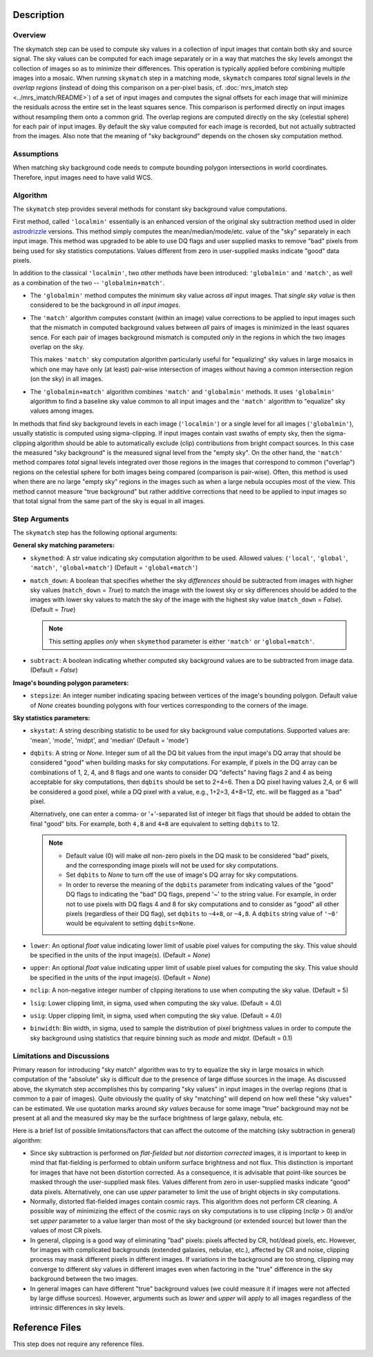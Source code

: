 Description
============


Overview
--------
The skymatch step can be used to compute sky values in a collection of input
images that contain both sky and source signal. The sky values can be computed
for each image separately or in a way that matches the sky levels amongst the
collection of images so as to minimize their differences. This operation is
typically applied before combining multiple images into a mosaic. When running
``skymatch`` step in a matching mode, ``skymatch`` compares *total* signal
levels in *the overlap regions* (instead of doing this comparison on a
per-pixel basis, cf. :doc:`mrs_imatch step <../mrs_imatch/README>`)
of a set of input images and computes the signal offsets for each image
that will minimize the residuals across the entire set in the least squares
sence. This comparison is performed directly on input images without resampling
them onto a common grid. The overlap regions are computed directly on the sky
(celestial sphere) for each pair of input images. By default the sky value
computed for each image is recorded, but not actually subtracted from the
images. Also note that the meaning of "sky background" depends on the chosen
sky computation method.


Assumptions
-----------

When matching sky background code needs to compute bounding polygon
intersections in world coordinates. Therefore, input images need to have
valid WCS.


Algorithm
---------
The ``skymatch`` step provides several methods for constant sky background
value computations.

First method, called ``'localmin'`` essentially is an enhanced version of the
original sky subtraction method used in older
`astrodrizzle <https://drizzlepac.readthedocs.io/en/latest/astrodrizzle.html>`_
versions. This
method simply computes the mean/median/mode/etc. value of the "sky" separately
in each input image. This method was upgraded to be able to use
DQ flags and user supplied masks to remove "bad" pixels from being
used for sky statistics computations. Values different from zero in
user-supplied masks indicate "good" data pixels.

In addition to the classical ``'localmin'``,
two other methods have been introduced: ``'globalmin'`` and
``'match'``, as well as a combination of the two -- ``'globalmin+match'``.

- The ``'globalmin'`` method computes the minimum sky value across *all*
  input images. That *single sky value* is then considered to be
  the background in *all input images*.

- The ``'match'`` algorithm computes constant (within an image) value
  corrections to be applied to input images such that the mismatch in computed
  background values between *all* pairs of images is minimized in the least
  squares sence. For each pair of images background mismatch is computed
  *only* in the regions in which the two images overlap on the sky.

  This makes ``'match'`` sky computation algorithm particularly useful
  for "equalizing" sky values in large mosaics in which one may have
  only (at least) pair-wise intersection of images without having
  a common intersection region (on the sky) in all images.

- The ``'globalmin+match'`` algorithm combines ``'match'`` and
  ``'globalmin'`` methods. It uses ``'globalmin'``
  algorithm to find a baseline sky value common to all input images
  and the ``'match'`` algorithm to "equalize" sky values among images.

In methods that find sky background levels in each image (``'localmin'``) or
a single level for all images (``'globalmin'``), usually statistic is
computed using sigma-clipping. If input images contain vast swaths of empty
sky, then the sigma-clipping algorithm should be able to automatically
exclude (clip) contributions from bright compact sources.
In this case the measured "sky background" is the
measured signal level from the "empty sky". On the other hand, the
``'match'`` method compares *total* signal levels integrated over those regions
in the images that correspond to common ("overlap") regions on the celestial
sphere for both images being compared (comparison is pair-wise).
Often, this method is used when there are no large
"empty sky" regions in the images such as when a large nebula occupies most
of the view. This method cannot measure "true background" but
rather additive corrections that need to be applied to input images so that
total signal from the same part of the sky is equal in all images.

Step Arguments
--------------
The ``skymatch`` step has the following optional arguments:

**General sky matching parameters:**

* ``skymethod``: A `str` value indicating sky computation algorithm to be used.
  Allowed values: {``'local'``, ``'global'``, ``'match'``, ``'global+match'``}
  (Default = ``'global+match'``)

* ``match_down``: A boolean that specifies whether the sky *differences* should
  be subtracted from images with higher sky values (``match_down`` = `True`)
  to match the image with the lowest sky or sky differences should be added
  to the images with lower sky values to match the sky of the image with the
  highest sky value (``match_down`` = `False`). (Default = `True`)

  .. note::
    This setting applies *only* when ``skymethod`` parameter is
    either ``'match'`` or ``'global+match'``.

* ``subtract``: A boolean indicating whether computed sky background values
  are to be subtracted from image data. (Default = `False`)

**Image's bounding polygon parameters:**

* ``stepsize``: An integer number indicating spacing between vertices of the
  image's bounding polygon. Default value of `None` creates bounding polygons
  with four vertices corresponding to the corners of the image.

**Sky statistics parameters:**

* ``skystat``: A string describing statistic to be used for sky background
  value computations. Supported values are: 'mean', 'mode', 'midpt',
  and 'median' (Default = 'mode')

* ``dqbits``: A string or `None`. Integer sum of all the DQ bit values
  from the input image's
  DQ array that should be considered "good" when building masks for
  sky computations. For example, if pixels in the DQ array can be
  combinations of 1, 2, 4, and 8 flags and one wants to consider DQ
  "defects" having flags 2 and 4 as being acceptable for sky
  computations, then ``dqbits`` should be set to 2+4=6. Then a DQ pixel
  having values 2,4, or 6 will be considered a good pixel, while a
  DQ pixel with a value, e.g., 1+2=3, 4+8=12, etc. will be flagged as
  a "bad" pixel.

  Alternatively, one can enter a comma- or '+'-separated list
  of integer bit flags that should be added to obtain the
  final "good" bits. For example, both ``4,8`` and ``4+8``
  are equivalent to setting ``dqbits`` to 12.

  .. note::
    - Default value (0) will make *all* non-zero
      pixels in the DQ mask to be considered "bad" pixels, and the
      corresponding image pixels will not be used for sky computations.

    - Set ``dqbits`` to `None` to turn off the use of image's DQ array
      for sky computations.

    - In order to reverse the meaning of the ``dqbits``
      parameter from indicating values of the "good" DQ flags
      to indicating the "bad" DQ flags, prepend '~' to the string
      value. For example, in order not to use pixels with
      DQ flags 4 and 8 for sky computations and to consider
      as "good" all other pixels (regardless of their DQ flag),
      set ``dqbits`` to ``~4+8``, or ``~4,8``. A ``dqbits`` string value of
      ``'~0'`` would be equivalent to setting ``dqbits=None``.

* ``lower``: An optional `float` value indicating lower limit of usable pixel
  values for computing the sky. This value should be specified in the units
  of the input image(s). (Default = `None`)

* ``upper``: An optional `float` value indicating upper limit of usable pixel
  values for computing the sky. This value should be specified in the units
  of the input image(s). (Default = `None`)

* ``nclip``: A non-negative integer number of clipping iterations
  to use when computing the sky value. (Default = 5)

* ``lsig``: Lower clipping limit, in sigma, used when computing the sky value.
  (Default = 4.0)

* ``usig``: Upper clipping limit, in sigma, used when computing the sky value.
  (Default = 4.0)

* ``binwidth``: Bin width, in sigma, used to sample the distribution of pixel
  brightness values in order to compute the sky background using statistics
  that require binning such as `mode` and `midpt`.
  (Default = 0.1)


Limitations and Discussions
---------------------------
Primary reason for introducing "sky match" algorithm was to try to
equalize the sky in large mosaics in which computation of the
"absolute" sky is difficult due to the presence of large diffuse
sources in the image. As discussed above, the skymatch step
accomplishes this by comparing "sky values" in input images in the
overlap regions (that is common to a pair of images). Quite obviously the
quality of sky "matching" will depend on how well these "sky values"
can be estimated. We use quotation marks around *sky values* because
for some image "true" background may not be present at all and the
measured sky may be the surface brightness of large galaxy, nebula, etc.

Here is a brief list of possible limitations/factors that can affect
the outcome of the matching (sky subtraction in general) algorithm:

* Since sky subtraction is performed on *flat-fielded* but
  *not distortion corrected* images, it is important to keep in mind
  that flat-fielding is performed to obtain uniform surface brightness
  and not flux. This distinction is important for images that have
  not been distortion corrected. As a consequence, it is advisable that
  point-like sources be masked through the user-supplied mask files.
  Values different from zero in user-supplied masks indicate "good" data
  pixels. Alternatively, one can use `upper` parameter to limit the use of
  bright objects in sky computations.

* Normally, distorted flat-fielded images contain cosmic rays. This
  algorithm does not perform CR cleaning. A possible way of minimizing
  the effect of the cosmic rays on sky computations is to use
  clipping (\ `nclip` > 0) and/or set `upper` parameter to a value
  larger than most of the sky background (or extended source) but
  lower than the values of most CR pixels.

* In general, clipping is a good way of eliminating "bad" pixels:
  pixels affected by CR, hot/dead pixels, etc. However, for
  images with complicated backgrounds (extended galaxies, nebulae,
  etc.), affected by CR and noise, clipping process may mask different
  pixels in different images. If variations in the background are
  too strong, clipping may converge to different sky values in
  different images even when factoring in the "true" difference
  in the sky background between the two images.

* In general images can have different "true" background values
  (we could measure it if images were not affected by large diffuse
  sources). However, arguments such as `lower` and `upper` will
  apply to all images regardless of the intrinsic differences
  in sky levels.


Reference Files
===============
This step does not require any reference files.
